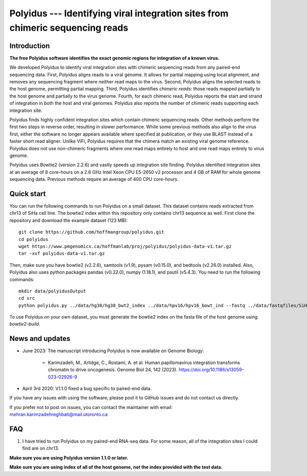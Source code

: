 Polyidus --- Identifying viral integration sites from chimeric sequencing reads
==================================================================================


Introduction
------------

**The free Polyidus software identifies the exact genomic regions for integration of
a known virus.**


We developed Polyidus to identify viral integration sites with chimeric sequencing reads from any paired-end sequencing data.
First, Polyidus aligns reads to a viral genome.
It allows for partial mapping using local alignment, and removes any sequencing fragment where neither read maps to the virus.
Second, Polyidus aligns the selected reads to the host genome, permitting partial mapping.
Third, Polyidus identifies *chimeric reads*: those reads mapped partially to the host genome and partially to the virus genome.
Fourth, for each chimeric read, Polyidus reports the start and strand of integration in both the host and viral genomes.
Polyidus also reports the number of chimeric reads supporting each integration site.


Polyidus finds highly confident integration sites which contain chimeric sequencing reads.
Other methods perform the first two steps in reverse order, resulting in slower performance.
While some previous methods also align to the virus first, either the software no longer appears available where specified at publication, or they use BLAST instead of a faster short read aligner.
Unlike ViFi, Polyidus requires that the chimera match an existing viral genome reference.
Polyidus does not use non-chimeric fragments where one read maps entirely to host and one read maps entirely to virus genome.


Polyidus uses Bowtie2 (version 2.2.6) and vastly speeds up integration site finding.
Polyidus identified integration sites at an average of 8 core-hours on a 2.6 GHz Intel Xeon CPU E5-2650 v2 processor and 4 GB of RAM for whole genome sequencing data.
Previous methods require an average of 400 CPU core-hours.


Quick start
-----------

You can run the following commands to run Polyidus on a small dataset.
This dataset contains reads extracted from chr13 of SiHa cell line.
The bowtie2 index within this repository only contains chr13 sequence as well.
First clone the repository and download the example dataset (123 MB)::

    git clone https://github.com/hoffmangroup/polyidus.git
    cd polyidus
    wget https://www.pmgenomics.ca/hoffmanlab/proj/polyidus/polyidus-data-v1.tar.gz
    tar -xvf polyidus-data-v1.tar.gz


Then, make sure you have bowtie2 (v2.2.6), samtools (v1.9), pysam (v0.15.0), and bedtools (v2.26.0) installed.
Also, Polyidus also uses python packages pandas (v0.22.0), numpy (1.18.1), and psutil (v5.4.3).
You need to run the following commands::

    mkdir data/polyidusOutput
    cd src
    python polyidus.py ../data/hg38/hg38_bwt2_index ../data/hpv16/hpv16_bowt_ind --fastq ../data/fastqfiles/SiHa_R1.fastq.gz ../data/fastqfiles/SiHa_R2.fastq.gz --outdir ../data/polyidusOutput


To use Polyidus on your own dataset, you must generate the bowtie2 index on the fasta file of the host genome using *bowtie2-build*.



News and updates
----------------

* June 2023: The manuscript introducing Polyidus is now available on Genome Biology:

    * Karimzadeh, M., Arlidge, C., Rostami, A. et al. Human papillomavirus integration transforms chromatin to drive oncogenesis. Genome Biol 24, 142 (2023). https://doi.org/10.1186/s13059-023-02926-9

* April 3rd 2020: V1.1.0 fixed a bug specific to paired-end data.

    
If you have any issues with using the software, please post it to GitHub issues and do not contact us directly.


If you prefer not to post on issues, you can contact the maintainer with email: mehran.karimzadehreghbati@mail.utoronto.ca



FAQ
---

1. I have tried to run Polyidus on my paired-end RNA-seq data.
   For some reason, all of the integration sites I could find are on chr13.


**Make sure you are using Polyidus version 1.1.0 or later.**

**Make sure you are using index of all of the host genome, not the index provided with the test data.**




